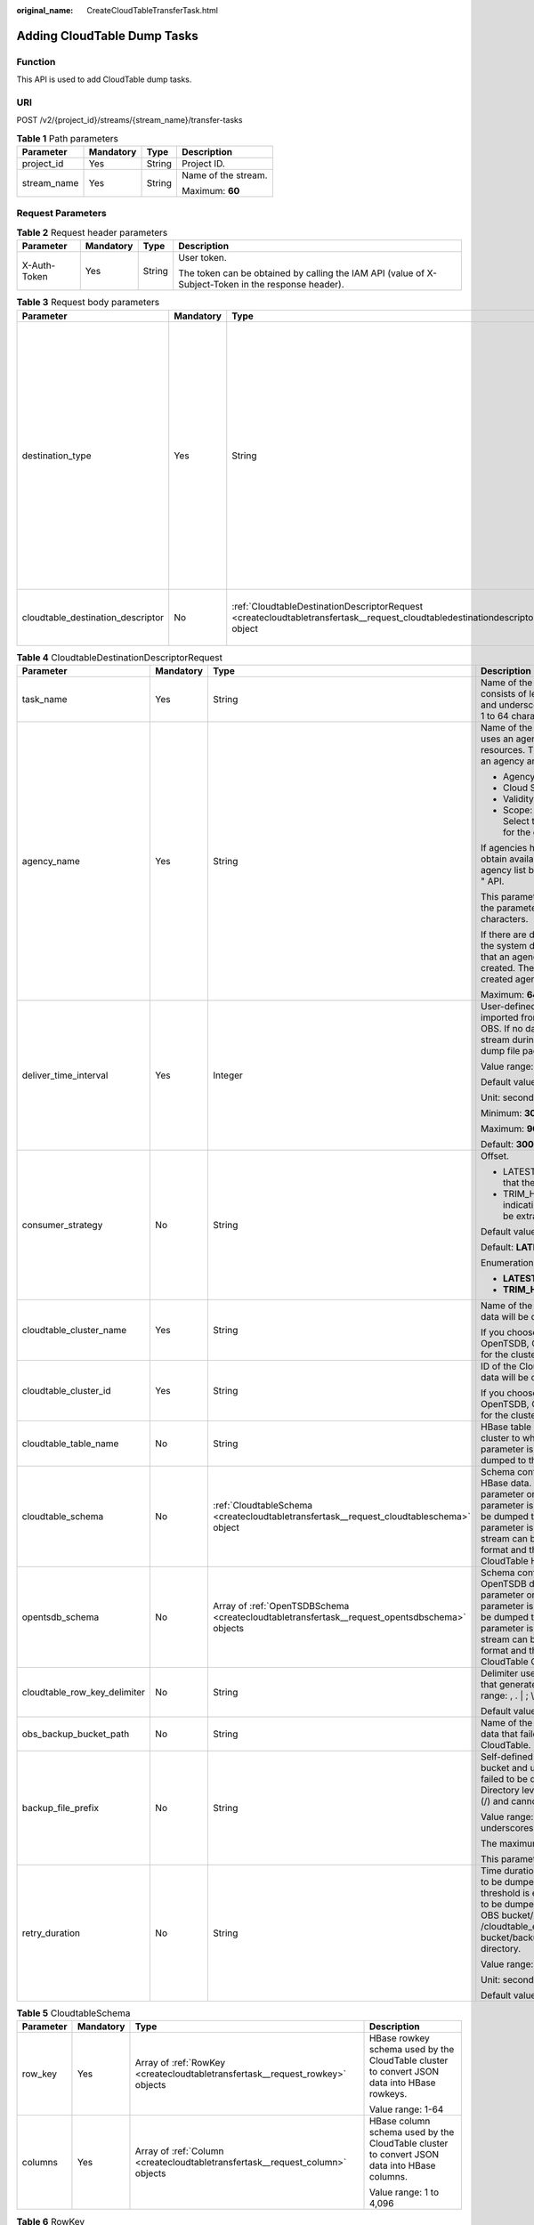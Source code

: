 :original_name: CreateCloudTableTransferTask.html

.. _CreateCloudTableTransferTask:

Adding CloudTable Dump Tasks
============================

Function
--------

This API is used to add CloudTable dump tasks.

URI
---

POST /v2/{project_id}/streams/{stream_name}/transfer-tasks

.. table:: **Table 1** Path parameters

   +-----------------+-----------------+-----------------+---------------------+
   | Parameter       | Mandatory       | Type            | Description         |
   +=================+=================+=================+=====================+
   | project_id      | Yes             | String          | Project ID.         |
   +-----------------+-----------------+-----------------+---------------------+
   | stream_name     | Yes             | String          | Name of the stream. |
   |                 |                 |                 |                     |
   |                 |                 |                 | Maximum: **60**     |
   +-----------------+-----------------+-----------------+---------------------+

Request Parameters
------------------

.. table:: **Table 2** Request header parameters

   +-----------------+-----------------+-----------------+-----------------------------------------------------------------------------------------------------+
   | Parameter       | Mandatory       | Type            | Description                                                                                         |
   +=================+=================+=================+=====================================================================================================+
   | X-Auth-Token    | Yes             | String          | User token.                                                                                         |
   |                 |                 |                 |                                                                                                     |
   |                 |                 |                 | The token can be obtained by calling the IAM API (value of X-Subject-Token in the response header). |
   +-----------------+-----------------+-----------------+-----------------------------------------------------------------------------------------------------+

.. table:: **Table 3** Request body parameters

   +-----------------------------------+-----------------+-------------------------------------------------------------------------------------------------------------------------------------+----------------------------------------------------------------------------------+
   | Parameter                         | Mandatory       | Type                                                                                                                                | Description                                                                      |
   +===================================+=================+=====================================================================================================================================+==================================================================================+
   | destination_type                  | Yes             | String                                                                                                                              | Dump destination. Possible values:                                               |
   |                                   |                 |                                                                                                                                     |                                                                                  |
   |                                   |                 |                                                                                                                                     | -  OBS: Data is dumped to OBS.                                                   |
   |                                   |                 |                                                                                                                                     | -  MRS: Data is dumped to MRS.                                                   |
   |                                   |                 |                                                                                                                                     | -  DLI: Data is dumped to DLI.                                                   |
   |                                   |                 |                                                                                                                                     | -  CLOUDTABLE: Data is dumped to CloudTable.                                     |
   |                                   |                 |                                                                                                                                     | -  DWS: Data is dumped to DWS.                                                   |
   |                                   |                 |                                                                                                                                     |                                                                                  |
   |                                   |                 |                                                                                                                                     | Default: **NOWHERE**                                                             |
   |                                   |                 |                                                                                                                                     |                                                                                  |
   |                                   |                 |                                                                                                                                     | Enumeration values:                                                              |
   |                                   |                 |                                                                                                                                     |                                                                                  |
   |                                   |                 |                                                                                                                                     | -  **CLOUDTABLE**                                                                |
   +-----------------------------------+-----------------+-------------------------------------------------------------------------------------------------------------------------------------+----------------------------------------------------------------------------------+
   | cloudtable_destination_descriptor | No              | :ref:`CloudtableDestinationDescriptorRequest <createcloudtabletransfertask__request_cloudtabledestinationdescriptorrequest>` object | Parameter list of the CloudTable to which data in the DIS stream will be dumped. |
   +-----------------------------------+-----------------+-------------------------------------------------------------------------------------------------------------------------------------+----------------------------------------------------------------------------------+

.. _createcloudtabletransfertask__request_cloudtabledestinationdescriptorrequest:

.. table:: **Table 4** CloudtableDestinationDescriptorRequest

   +------------------------------+-----------------+-----------------------------------------------------------------------------------------------+--------------------------------------------------------------------------------------------------------------------------------------------------------------------------------------------------------------------------------------------------------------------------------------------------------------------------------+
   | Parameter                    | Mandatory       | Type                                                                                          | Description                                                                                                                                                                                                                                                                                                                    |
   +==============================+=================+===============================================================================================+================================================================================================================================================================================================================================================================================================================================+
   | task_name                    | Yes             | String                                                                                        | Name of the dump task. The task name consists of letters, digits, hyphens (-), and underscores (_). It must be a string of 1 to 64 characters.                                                                                                                                                                                 |
   +------------------------------+-----------------+-----------------------------------------------------------------------------------------------+--------------------------------------------------------------------------------------------------------------------------------------------------------------------------------------------------------------------------------------------------------------------------------------------------------------------------------+
   | agency_name                  | Yes             | String                                                                                        | Name of the agency created on IAM. DIS uses an agency to access your specified resources. The parameters for creating an agency are as follows:                                                                                                                                                                                |
   |                              |                 |                                                                                               |                                                                                                                                                                                                                                                                                                                                |
   |                              |                 |                                                                                               | -  Agency Type: Cloud service                                                                                                                                                                                                                                                                                                  |
   |                              |                 |                                                                                               | -  Cloud Service: DIS                                                                                                                                                                                                                                                                                                          |
   |                              |                 |                                                                                               | -  Validity Period: unlimited                                                                                                                                                                                                                                                                                                  |
   |                              |                 |                                                                                               | -  Scope: Global service, Project: OBS. Select the Tenant Administrator role for the global service project.                                                                                                                                                                                                                   |
   |                              |                 |                                                                                               |                                                                                                                                                                                                                                                                                                                                |
   |                              |                 |                                                                                               | If agencies have been created, you can obtain available agencies from the agency list by using the "Listing Agencies " API.                                                                                                                                                                                                    |
   |                              |                 |                                                                                               |                                                                                                                                                                                                                                                                                                                                |
   |                              |                 |                                                                                               | This parameter cannot be left blank and the parameter value cannot exceed 64 characters.                                                                                                                                                                                                                                       |
   |                              |                 |                                                                                               |                                                                                                                                                                                                                                                                                                                                |
   |                              |                 |                                                                                               | If there are dump tasks on the console, the system displays a message indicating that an agency will be automatically created. The name of the automatically created agency is dis_admin_agency.                                                                                                                               |
   |                              |                 |                                                                                               |                                                                                                                                                                                                                                                                                                                                |
   |                              |                 |                                                                                               | Maximum: **64**                                                                                                                                                                                                                                                                                                                |
   +------------------------------+-----------------+-----------------------------------------------------------------------------------------------+--------------------------------------------------------------------------------------------------------------------------------------------------------------------------------------------------------------------------------------------------------------------------------------------------------------------------------+
   | deliver_time_interval        | Yes             | Integer                                                                                       | User-defined interval at which data is imported from the current DIS stream into OBS. If no data is pushed to the DIS stream during the current interval, no dump file package will be generated.                                                                                                                              |
   |                              |                 |                                                                                               |                                                                                                                                                                                                                                                                                                                                |
   |                              |                 |                                                                                               | Value range: 30-900                                                                                                                                                                                                                                                                                                            |
   |                              |                 |                                                                                               |                                                                                                                                                                                                                                                                                                                                |
   |                              |                 |                                                                                               | Default value: 300                                                                                                                                                                                                                                                                                                             |
   |                              |                 |                                                                                               |                                                                                                                                                                                                                                                                                                                                |
   |                              |                 |                                                                                               | Unit: second                                                                                                                                                                                                                                                                                                                   |
   |                              |                 |                                                                                               |                                                                                                                                                                                                                                                                                                                                |
   |                              |                 |                                                                                               | Minimum: **30**                                                                                                                                                                                                                                                                                                                |
   |                              |                 |                                                                                               |                                                                                                                                                                                                                                                                                                                                |
   |                              |                 |                                                                                               | Maximum: **900**                                                                                                                                                                                                                                                                                                               |
   |                              |                 |                                                                                               |                                                                                                                                                                                                                                                                                                                                |
   |                              |                 |                                                                                               | Default: **300**                                                                                                                                                                                                                                                                                                               |
   +------------------------------+-----------------+-----------------------------------------------------------------------------------------------+--------------------------------------------------------------------------------------------------------------------------------------------------------------------------------------------------------------------------------------------------------------------------------------------------------------------------------+
   | consumer_strategy            | No              | String                                                                                        | Offset.                                                                                                                                                                                                                                                                                                                        |
   |                              |                 |                                                                                               |                                                                                                                                                                                                                                                                                                                                |
   |                              |                 |                                                                                               | -  LATEST: Maximum offset, indicating that the latest data will be extracted.                                                                                                                                                                                                                                                  |
   |                              |                 |                                                                                               | -  TRIM_HORIZON: Minimum offset, indicating that the earliest data will be extracted.                                                                                                                                                                                                                                          |
   |                              |                 |                                                                                               |                                                                                                                                                                                                                                                                                                                                |
   |                              |                 |                                                                                               | Default value: LATEST                                                                                                                                                                                                                                                                                                          |
   |                              |                 |                                                                                               |                                                                                                                                                                                                                                                                                                                                |
   |                              |                 |                                                                                               | Default: **LATEST**                                                                                                                                                                                                                                                                                                            |
   |                              |                 |                                                                                               |                                                                                                                                                                                                                                                                                                                                |
   |                              |                 |                                                                                               | Enumeration values:                                                                                                                                                                                                                                                                                                            |
   |                              |                 |                                                                                               |                                                                                                                                                                                                                                                                                                                                |
   |                              |                 |                                                                                               | -  **LATEST**                                                                                                                                                                                                                                                                                                                  |
   |                              |                 |                                                                                               | -  **TRIM_HORIZON**                                                                                                                                                                                                                                                                                                            |
   +------------------------------+-----------------+-----------------------------------------------------------------------------------------------+--------------------------------------------------------------------------------------------------------------------------------------------------------------------------------------------------------------------------------------------------------------------------------------------------------------------------------+
   | cloudtable_cluster_name      | Yes             | String                                                                                        | Name of the CloudTable cluster to which data will be dumped.                                                                                                                                                                                                                                                                   |
   |                              |                 |                                                                                               |                                                                                                                                                                                                                                                                                                                                |
   |                              |                 |                                                                                               | If you choose to dump data to OpenTSDB, OpenTSDB must be enabled for the cluster.                                                                                                                                                                                                                                              |
   +------------------------------+-----------------+-----------------------------------------------------------------------------------------------+--------------------------------------------------------------------------------------------------------------------------------------------------------------------------------------------------------------------------------------------------------------------------------------------------------------------------------+
   | cloudtable_cluster_id        | Yes             | String                                                                                        | ID of the CloudTable cluster to which data will be dumped.                                                                                                                                                                                                                                                                     |
   |                              |                 |                                                                                               |                                                                                                                                                                                                                                                                                                                                |
   |                              |                 |                                                                                               | If you choose to dump data to OpenTSDB, OpenTSDB must be enabled for the cluster.                                                                                                                                                                                                                                              |
   +------------------------------+-----------------+-----------------------------------------------------------------------------------------------+--------------------------------------------------------------------------------------------------------------------------------------------------------------------------------------------------------------------------------------------------------------------------------------------------------------------------------+
   | cloudtable_table_name        | No              | String                                                                                        | HBase table name of the CloudTable cluster to which data will be dumped. The parameter is mandatory when data is dumped to the CloudTable HBase.                                                                                                                                                                               |
   +------------------------------+-----------------+-----------------------------------------------------------------------------------------------+--------------------------------------------------------------------------------------------------------------------------------------------------------------------------------------------------------------------------------------------------------------------------------------------------------------------------------+
   | cloudtable_schema            | No              | :ref:`CloudtableSchema <createcloudtabletransfertask__request_cloudtableschema>` object       | Schema configuration of the CloudTable HBase data. You can set either this parameter or opentsdb_schema, but this parameter is mandatory when data will be dumped to HBase. After this parameter is set, the JSON data in the stream can be converted to another format and then be imported to the CloudTable HBase.          |
   +------------------------------+-----------------+-----------------------------------------------------------------------------------------------+--------------------------------------------------------------------------------------------------------------------------------------------------------------------------------------------------------------------------------------------------------------------------------------------------------------------------------+
   | opentsdb_schema              | No              | Array of :ref:`OpenTSDBSchema <createcloudtabletransfertask__request_opentsdbschema>` objects | Schema configuration of the CloudTable OpenTSDB data. You can set either this parameter or opentsdb_schema, but this parameter is mandatory when data will be dumped to OpenTSDB. After this parameter is set, the JSON data in the stream can be converted to another format and then be imported to the CloudTable OpenTSDB. |
   +------------------------------+-----------------+-----------------------------------------------------------------------------------------------+--------------------------------------------------------------------------------------------------------------------------------------------------------------------------------------------------------------------------------------------------------------------------------------------------------------------------------+
   | cloudtable_row_key_delimiter | No              | String                                                                                        | Delimiter used to separate the user data that generates HBase row keys. Value range: , . \| ; \\ - \_ and ~                                                                                                                                                                                                                    |
   |                              |                 |                                                                                               |                                                                                                                                                                                                                                                                                                                                |
   |                              |                 |                                                                                               | Default value: .                                                                                                                                                                                                                                                                                                               |
   +------------------------------+-----------------+-----------------------------------------------------------------------------------------------+--------------------------------------------------------------------------------------------------------------------------------------------------------------------------------------------------------------------------------------------------------------------------------------------------------------------------------+
   | obs_backup_bucket_path       | No              | String                                                                                        | Name of the OBS bucket used to back up data that failed to be dumped to CloudTable.                                                                                                                                                                                                                                            |
   +------------------------------+-----------------+-----------------------------------------------------------------------------------------------+--------------------------------------------------------------------------------------------------------------------------------------------------------------------------------------------------------------------------------------------------------------------------------------------------------------------------------+
   | backup_file_prefix           | No              | String                                                                                        | Self-defined directory created in the OBS bucket and used to back up data that failed to be dumped to CloudTable. Directory levels are separated by slashes (/) and cannot start with slashes.                                                                                                                                 |
   |                              |                 |                                                                                               |                                                                                                                                                                                                                                                                                                                                |
   |                              |                 |                                                                                               | Value range: a string of letters, digits, and underscores (_)                                                                                                                                                                                                                                                                  |
   |                              |                 |                                                                                               |                                                                                                                                                                                                                                                                                                                                |
   |                              |                 |                                                                                               | The maximum length is 50 characters.                                                                                                                                                                                                                                                                                           |
   |                              |                 |                                                                                               |                                                                                                                                                                                                                                                                                                                                |
   |                              |                 |                                                                                               | This parameter is left empty by default.                                                                                                                                                                                                                                                                                       |
   +------------------------------+-----------------+-----------------------------------------------------------------------------------------------+--------------------------------------------------------------------------------------------------------------------------------------------------------------------------------------------------------------------------------------------------------------------------------------------------------------------------------+
   | retry_duration               | No              | String                                                                                        | Time duration for DIS to retry if data fails to be dumped to CloudTable. If this threshold is exceeded, the data that fails to be dumped will be backed up to the OBS bucket/backup_file_prefix /cloudtable_error or OBS bucket/backup_file_prefix/opentsdb_error directory.                                                   |
   |                              |                 |                                                                                               |                                                                                                                                                                                                                                                                                                                                |
   |                              |                 |                                                                                               | Value range: 0-7,200                                                                                                                                                                                                                                                                                                           |
   |                              |                 |                                                                                               |                                                                                                                                                                                                                                                                                                                                |
   |                              |                 |                                                                                               | Unit: second                                                                                                                                                                                                                                                                                                                   |
   |                              |                 |                                                                                               |                                                                                                                                                                                                                                                                                                                                |
   |                              |                 |                                                                                               | Default value: 1,800                                                                                                                                                                                                                                                                                                           |
   +------------------------------+-----------------+-----------------------------------------------------------------------------------------------+--------------------------------------------------------------------------------------------------------------------------------------------------------------------------------------------------------------------------------------------------------------------------------------------------------------------------------+

.. _createcloudtabletransfertask__request_cloudtableschema:

.. table:: **Table 5** CloudtableSchema

   +-----------------+-----------------+-------------------------------------------------------------------------------+---------------------------------------------------------------------------------------------+
   | Parameter       | Mandatory       | Type                                                                          | Description                                                                                 |
   +=================+=================+===============================================================================+=============================================================================================+
   | row_key         | Yes             | Array of :ref:`RowKey <createcloudtabletransfertask__request_rowkey>` objects | HBase rowkey schema used by the CloudTable cluster to convert JSON data into HBase rowkeys. |
   |                 |                 |                                                                               |                                                                                             |
   |                 |                 |                                                                               | Value range: 1-64                                                                           |
   +-----------------+-----------------+-------------------------------------------------------------------------------+---------------------------------------------------------------------------------------------+
   | columns         | Yes             | Array of :ref:`Column <createcloudtabletransfertask__request_column>` objects | HBase column schema used by the CloudTable cluster to convert JSON data into HBase columns. |
   |                 |                 |                                                                               |                                                                                             |
   |                 |                 |                                                                               | Value range: 1 to 4,096                                                                     |
   +-----------------+-----------------+-------------------------------------------------------------------------------+---------------------------------------------------------------------------------------------+

.. _createcloudtabletransfertask__request_rowkey:

.. table:: **Table 6** RowKey

   +-----------------+-----------------+-----------------+-----------------------------------------------------------------------------------------------+
   | Parameter       | Mandatory       | Type            | Description                                                                                   |
   +=================+=================+=================+===============================================================================================+
   | value           | Yes             | String          | JSON attribute name, which is used to generate HBase rowkeys for JSON data in the DIS stream. |
   +-----------------+-----------------+-----------------+-----------------------------------------------------------------------------------------------+
   | type            | Yes             | String          | JSON attribute type of JSON data in the DIS stream. Value range:                              |
   |                 |                 |                 |                                                                                               |
   |                 |                 |                 | -  Bigint                                                                                     |
   |                 |                 |                 | -  Double                                                                                     |
   |                 |                 |                 | -  Boolean                                                                                    |
   |                 |                 |                 | -  Timestamp                                                                                  |
   |                 |                 |                 | -  String                                                                                     |
   |                 |                 |                 | -  Decimal                                                                                    |
   |                 |                 |                 |                                                                                               |
   |                 |                 |                 | Enumeration values:                                                                           |
   |                 |                 |                 |                                                                                               |
   |                 |                 |                 | -  **Bigint**                                                                                 |
   |                 |                 |                 | -  **Double**                                                                                 |
   |                 |                 |                 | -  **Boolean**                                                                                |
   |                 |                 |                 | -  **Timestamp**                                                                              |
   |                 |                 |                 | -  **String**                                                                                 |
   |                 |                 |                 | -  **Decimal**                                                                                |
   +-----------------+-----------------+-----------------+-----------------------------------------------------------------------------------------------+

.. _createcloudtabletransfertask__request_column:

.. table:: **Table 7** Column

   +--------------------+-----------------+-----------------+------------------------------------------------------------------------------------------------------+
   | Parameter          | Mandatory       | Type            | Description                                                                                          |
   +====================+=================+=================+======================================================================================================+
   | column_family_name | Yes             | String          | Name of the HBase column family to which data will be dumped.                                        |
   +--------------------+-----------------+-----------------+------------------------------------------------------------------------------------------------------+
   | column_name        | Yes             | String          | Name of the HBase column to which data will be dumped.                                               |
   |                    |                 |                 |                                                                                                      |
   |                    |                 |                 | Value range: a string of 1 to 32 characters, consisting of only letters, digits, and underscores (_) |
   +--------------------+-----------------+-----------------+------------------------------------------------------------------------------------------------------+
   | value              | Yes             | String          | JSON attribute name, which is used to generate HBase column values for JSON data in the DIS stream.  |
   +--------------------+-----------------+-----------------+------------------------------------------------------------------------------------------------------+
   | type               | Yes             | String          | JSON attribute type of JSON data in the DIS stream.                                                  |
   |                    |                 |                 |                                                                                                      |
   |                    |                 |                 | Value range:                                                                                         |
   |                    |                 |                 |                                                                                                      |
   |                    |                 |                 | -  Bigint                                                                                            |
   |                    |                 |                 | -  Double                                                                                            |
   |                    |                 |                 | -  Boolean                                                                                           |
   |                    |                 |                 | -  Timestamp                                                                                         |
   |                    |                 |                 | -  String                                                                                            |
   |                    |                 |                 | -  Decimal                                                                                           |
   |                    |                 |                 |                                                                                                      |
   |                    |                 |                 | Enumeration values:                                                                                  |
   |                    |                 |                 |                                                                                                      |
   |                    |                 |                 | -  **Bigint**                                                                                        |
   |                    |                 |                 | -  **Double**                                                                                        |
   |                    |                 |                 | -  **Boolean**                                                                                       |
   |                    |                 |                 | -  **Timestamp**                                                                                     |
   |                    |                 |                 | -  **String**                                                                                        |
   |                    |                 |                 | -  **Decimal**                                                                                       |
   +--------------------+-----------------+-----------------+------------------------------------------------------------------------------------------------------+

.. _createcloudtabletransfertask__request_opentsdbschema:

.. table:: **Table 8** OpenTSDBSchema

   +-----------+-----------+-----------------------------------------------------------------------------------------------+-------------------------------------------------------------------------------------------------------------------------------------------------------------------------------------------------+
   | Parameter | Mandatory | Type                                                                                          | Description                                                                                                                                                                                     |
   +===========+===========+===============================================================================================+=================================================================================================================================================================================================+
   | metric    | Yes       | Array of :ref:`OpenTSDBMetric <createcloudtabletransfertask__request_opentsdbmetric>` objects | Schema configuration of the OpenTSDB data metric in the CloudTable cluster. After this parameter is set, the JSON data in the stream can be converted to the metric of the OpenTSDB data.       |
   +-----------+-----------+-----------------------------------------------------------------------------------------------+-------------------------------------------------------------------------------------------------------------------------------------------------------------------------------------------------+
   | timestamp | Yes       | :ref:`OpenTSDBTimestamp <createcloudtabletransfertask__request_opentsdbtimestamp>` object     | Schema configuration of the OpenTSDB data timestamp in the CloudTable cluster. After this parameter is set, the JSON data in the stream can be converted to the timestamp of the OpenTSDB data. |
   +-----------+-----------+-----------------------------------------------------------------------------------------------+-------------------------------------------------------------------------------------------------------------------------------------------------------------------------------------------------+
   | value     | Yes       | :ref:`OpenTSDBValue <createcloudtabletransfertask__request_opentsdbvalue>` object             | Schema configuration of the OpenTSDB data value in the CloudTable cluster. After this parameter is set, the JSON data in the stream can be converted to the value of the OpenTSDB data.         |
   +-----------+-----------+-----------------------------------------------------------------------------------------------+-------------------------------------------------------------------------------------------------------------------------------------------------------------------------------------------------+
   | tags      | Yes       | Array of :ref:`OpenTSDBTags <createcloudtabletransfertask__request_opentsdbtags>` objects     | Schema configuration of the OpenTSDB data tags in the CloudTable cluster. After this parameter is set, the JSON data in the stream can be converted to the tags of the OpenTSDB data.           |
   +-----------+-----------+-----------------------------------------------------------------------------------------------+-------------------------------------------------------------------------------------------------------------------------------------------------------------------------------------------------+

.. _createcloudtabletransfertask__request_opentsdbmetric:

.. table:: **Table 9** OpenTSDBMetric

   +-----------------+-----------------+-----------------+-----------------------------------------------------------------------------------------------------------------------------------------------------------------+
   | Parameter       | Mandatory       | Type            | Description                                                                                                                                                     |
   +=================+=================+=================+=================================================================================================================================================================+
   | type            | Yes             | String          | -  When type is set to Constant, the value of metric is the value of Value.                                                                                     |
   |                 |                 |                 | -  When value is set to String, the value of metric is the value of the JSON attribute of the user data in the stream.                                          |
   |                 |                 |                 |                                                                                                                                                                 |
   |                 |                 |                 | Enumeration values:                                                                                                                                             |
   |                 |                 |                 |                                                                                                                                                                 |
   |                 |                 |                 | -  **Constant**                                                                                                                                                 |
   |                 |                 |                 | -  **String**                                                                                                                                                   |
   +-----------------+-----------------+-----------------+-----------------------------------------------------------------------------------------------------------------------------------------------------------------+
   | value           | Yes             | String          | Constant value or JSON attribute name of the user data in the stream. This value is 1 to 32 characters long. Only letters, digits, and periods (.) are allowed. |
   +-----------------+-----------------+-----------------+-----------------------------------------------------------------------------------------------------------------------------------------------------------------+

.. _createcloudtabletransfertask__request_opentsdbtimestamp:

.. table:: **Table 10** OpenTSDBTimestamp

   +-----------------+-----------------+-----------------+--------------------------------------------------------------------------------------------------------------------------------------------------------------------------------------------------------------------------------+
   | Parameter       | Mandatory       | Type            | Description                                                                                                                                                                                                                    |
   +=================+=================+=================+================================================================================================================================================================================================================================+
   | type            | Yes             | String          | -  When type is set to Timestamp, the value type of the JSON attribute of the user data in the stream is Timestamp, and the timestamp of OpenTSDB can be generated without converting the data format.                         |
   |                 |                 |                 | -  When type is set to String, the value type of the JSON attribute of the user data in the stream is Date, and the timestamp of OpenTSDB can be generated only after the data format is converted.                            |
   +-----------------+-----------------+-----------------+--------------------------------------------------------------------------------------------------------------------------------------------------------------------------------------------------------------------------------+
   | value           | Yes             | String          | JSON attribute name of the user data in the stream. Value range: a string of 1 to 32 characters, consisting of only letters, digits, and underscores (_)                                                                       |
   +-----------------+-----------------+-----------------+--------------------------------------------------------------------------------------------------------------------------------------------------------------------------------------------------------------------------------+
   | format          | Yes             | String          | This parameter is mandatory when type is set to String. When the value type of the JSON attribute of the user data in the stream is Date, format is required to convert the data format to generate the timestamp of OpenTSDB. |
   |                 |                 |                 |                                                                                                                                                                                                                                |
   |                 |                 |                 | Value range:                                                                                                                                                                                                                   |
   |                 |                 |                 |                                                                                                                                                                                                                                |
   |                 |                 |                 | -  yyyy/MM/dd HH:mm:ss                                                                                                                                                                                                         |
   |                 |                 |                 | -  MM/dd/yyyy HH:mm:ss                                                                                                                                                                                                         |
   |                 |                 |                 | -  dd/MM/yyyy HH:mm:ss                                                                                                                                                                                                         |
   |                 |                 |                 | -  yyyy-MM-dd HH:mm:ss                                                                                                                                                                                                         |
   |                 |                 |                 | -  MM-dd-yyyy HH:mm:ss                                                                                                                                                                                                         |
   |                 |                 |                 | -  dd-MM-yyyy HH:mm:ss                                                                                                                                                                                                         |
   |                 |                 |                 |                                                                                                                                                                                                                                |
   |                 |                 |                 | Enumeration values:                                                                                                                                                                                                            |
   |                 |                 |                 |                                                                                                                                                                                                                                |
   |                 |                 |                 | -  **yyyy/MM/dd HH:mm:ss**                                                                                                                                                                                                     |
   |                 |                 |                 | -  **MM/dd/yyyy HH:mm:ss**                                                                                                                                                                                                     |
   |                 |                 |                 | -  **dd/MM/yyyy HH:mm:ss**                                                                                                                                                                                                     |
   |                 |                 |                 | -  **yyyy-MM-dd HH:mm:ss**                                                                                                                                                                                                     |
   |                 |                 |                 | -  **MM-dd-yyyy HH:mm:ss**                                                                                                                                                                                                     |
   |                 |                 |                 | -  **dd-MM-yyyy HH:mm:ss**                                                                                                                                                                                                     |
   +-----------------+-----------------+-----------------+--------------------------------------------------------------------------------------------------------------------------------------------------------------------------------------------------------------------------------+

.. _createcloudtabletransfertask__request_opentsdbvalue:

.. table:: **Table 11** OpenTSDBValue

   +-----------------+-----------------+-----------------+----------------------------------------------------------------------------------------------------------------------------------------------------------------------------+
   | Parameter       | Mandatory       | Type            | Description                                                                                                                                                                |
   +=================+=================+=================+============================================================================================================================================================================+
   | type            | Yes             | String          | Dump destination. Possible values: Value range:                                                                                                                            |
   |                 |                 |                 |                                                                                                                                                                            |
   |                 |                 |                 | -  Bigint                                                                                                                                                                  |
   |                 |                 |                 | -  Double                                                                                                                                                                  |
   |                 |                 |                 | -  Boolean                                                                                                                                                                 |
   |                 |                 |                 | -  Timestamp                                                                                                                                                               |
   |                 |                 |                 | -  String                                                                                                                                                                  |
   |                 |                 |                 | -  Decimal                                                                                                                                                                 |
   +-----------------+-----------------+-----------------+----------------------------------------------------------------------------------------------------------------------------------------------------------------------------+
   | value           | Yes             | String          | Constant value or JSON attribute name of the user data in the stream. Value range: a string of 1 to 32 characters, consisting of only letters, digits, and underscores (_) |
   +-----------------+-----------------+-----------------+----------------------------------------------------------------------------------------------------------------------------------------------------------------------------+

.. _createcloudtabletransfertask__request_opentsdbtags:

.. table:: **Table 12** OpenTSDBTags

   +-----------------+-----------------+-----------------+----------------------------------------------------------------------------------------------------------------------------------------------------------------------------+
   | Parameter       | Mandatory       | Type            | Description                                                                                                                                                                |
   +=================+=================+=================+============================================================================================================================================================================+
   | name            | Yes             | String          | Tag name of the OpenTSDB data that stores the data in the stream. Value range: a string of 1 to 32 characters, consisting of only letters, digits, and underscores (_)     |
   +-----------------+-----------------+-----------------+----------------------------------------------------------------------------------------------------------------------------------------------------------------------------+
   | type            | Yes             | String          | Type name of the JSON attribute of the user data in the stream.                                                                                                            |
   |                 |                 |                 |                                                                                                                                                                            |
   |                 |                 |                 | Value range:                                                                                                                                                               |
   |                 |                 |                 |                                                                                                                                                                            |
   |                 |                 |                 | -  Bigint                                                                                                                                                                  |
   |                 |                 |                 | -  Double                                                                                                                                                                  |
   |                 |                 |                 | -  Boolean                                                                                                                                                                 |
   |                 |                 |                 | -  Timestamp                                                                                                                                                               |
   |                 |                 |                 | -  String                                                                                                                                                                  |
   |                 |                 |                 | -  Decimal                                                                                                                                                                 |
   +-----------------+-----------------+-----------------+----------------------------------------------------------------------------------------------------------------------------------------------------------------------------+
   | value           | Yes             | String          | Constant value or JSON attribute name of the user data in the stream. Value range: a string of 1 to 32 characters, consisting of only letters, digits, and underscores (_) |
   +-----------------+-----------------+-----------------+----------------------------------------------------------------------------------------------------------------------------------------------------------------------------+

Response Parameters
-------------------

None

Example Requests
----------------

-  Adding CloudTable HBase Dump Tasks

   .. code-block:: text

      POST https://{Endpoint}/v2/{project_id}/streams/{stream_name}/transfer-tasks

      {
        "destination_type" : "CLOUDTABLE",
        "cloudtable_destination_descriptor" : {
          "task_name" : "hbasetask",
          "consumer_strategy" : "TRIM_HORIZON",
          "agency_name" : "dis_admin_agency",
          "cloudtable_cluster_name" : "cloudtablecluster",
          "cloudtable_cluster_id" : "b8c095e2-db5f-4732-8a1d-eacd662e35dc",
          "cloudtable_table_name" : "cloudtabletable",
          "cloudtable_row_key_delimiter" : "|",
          "retry_duration" : 1800,
          "obs_backup_bucket_path" : "obsbackupbucket",
          "backup_file_prefix" : "",
          "cloudtable_schema" : {
            "row_key" : [ {
              "value" : "datavalue",
              "type" : "String"
            } ],
            "columns" : [ {
              "column_family_name" : "cfname1",
              "column_name" : "ID",
              "value" : "datavalue1",
              "type" : "String"
            }, {
              "column_family_name" : "cfname2",
              "column_name" : "VALUE",
              "value" : "datavalue2",
              "type" : "String"
            } ]
          }
        }
      }

-  Adding CloudTable OpenTSDB Dump Tasks

   .. code-block:: text

      POST https://{Endpoint}/v2/{project_id}/streams/{stream_name}/transfer-tasks

      {
        "destination_type" : "CLOUDTABLE",
        "cloudtable_destination_descriptor" : {
          "task_name" : "opentsdbtask",
          "consumer_strategy" : "LATEST",
          "agency_name" : "dis_admin_agency",
          "cloudtable_cluster_name" : "cloudtablecluster",
          "cloudtable_cluster_id" : "b8c095e2-db5f-4732-8a1d-eacd662e35dc",
          "retry_duration" : 1800,
          "obs_backup_bucket_path" : "obsbackupbucket",
          "backup_file_prefix" : "",
          "opentsdb_schema" : [ {
            "metric" : [ {
              "type" : "Constant",
              "value" : "age"
            } ],
            "timestamp" : {
              "value" : "date",
              "type" : "String",
              "format" : "yyyy/MM/dd HH:mm:ss"
            },
            "value" : {
              "value" : "value",
              "type" : "Bigint"
            },
            "tags" : [ {
              "name" : "name",
              "value" : "name",
              "type" : "Bigint"
            } ]
          } ]
        }
      }

Example Responses
-----------------

None

Status Codes
------------

=========== ================
Status Code Description
=========== ================
201         Normal response.
=========== ================

Error Codes
-----------

See :ref:`Error Codes <errorcode>`.
